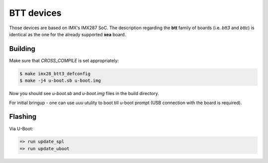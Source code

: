 .. SPDX-License-Identifier: GPL-2.0+
.. sectionauthor:: Lukasz Majewski <lukma@denx.de>

BTT devices
===========

Those devices are based on IMX's IMX287 SoC. The description regarding the
**btt** family of boards (i.e. `btt3` and `bttc`) is identical as the one for
the already supported **xea** board.

Building
--------

Make sure that `CROSS_COMPILE` is set appropriately:

.. code-block:: text

 $ make imx28_btt3_defconfig
 $ make -j4 u-boot.sb u-boot.img

Now you should see `u-boot.sb` and `u-boot.img` files in the build directory.

For initial bringup - one can use `uuu` utulity to boot till u-boot prompt
(USB connection with the board is required).

Flashing
--------

Via U-Boot:

.. code-block:: text

 => run update_spl
 => run update_uboot
